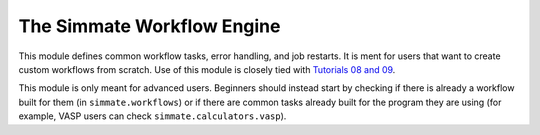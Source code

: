 The Simmate Workflow Engine
---------------------------

This module defines common workflow tasks, error handling, and job restarts. It is ment for users that want to create custom workflows from scratch. Use of this module is closely tied with `Tutorials 08 and 09`_.

This module is only meant for advanced users. Beginners should instead start by checking if there is already a workflow built for them (in ``simmate.workflows``) or if there are common tasks already built for the program they are using (for example, VASP users can check ``simmate.calculators.vasp``).

.. _Tutorials 08 and 09: https://github.com/jacksund/simmate/tree/main/tutorials
